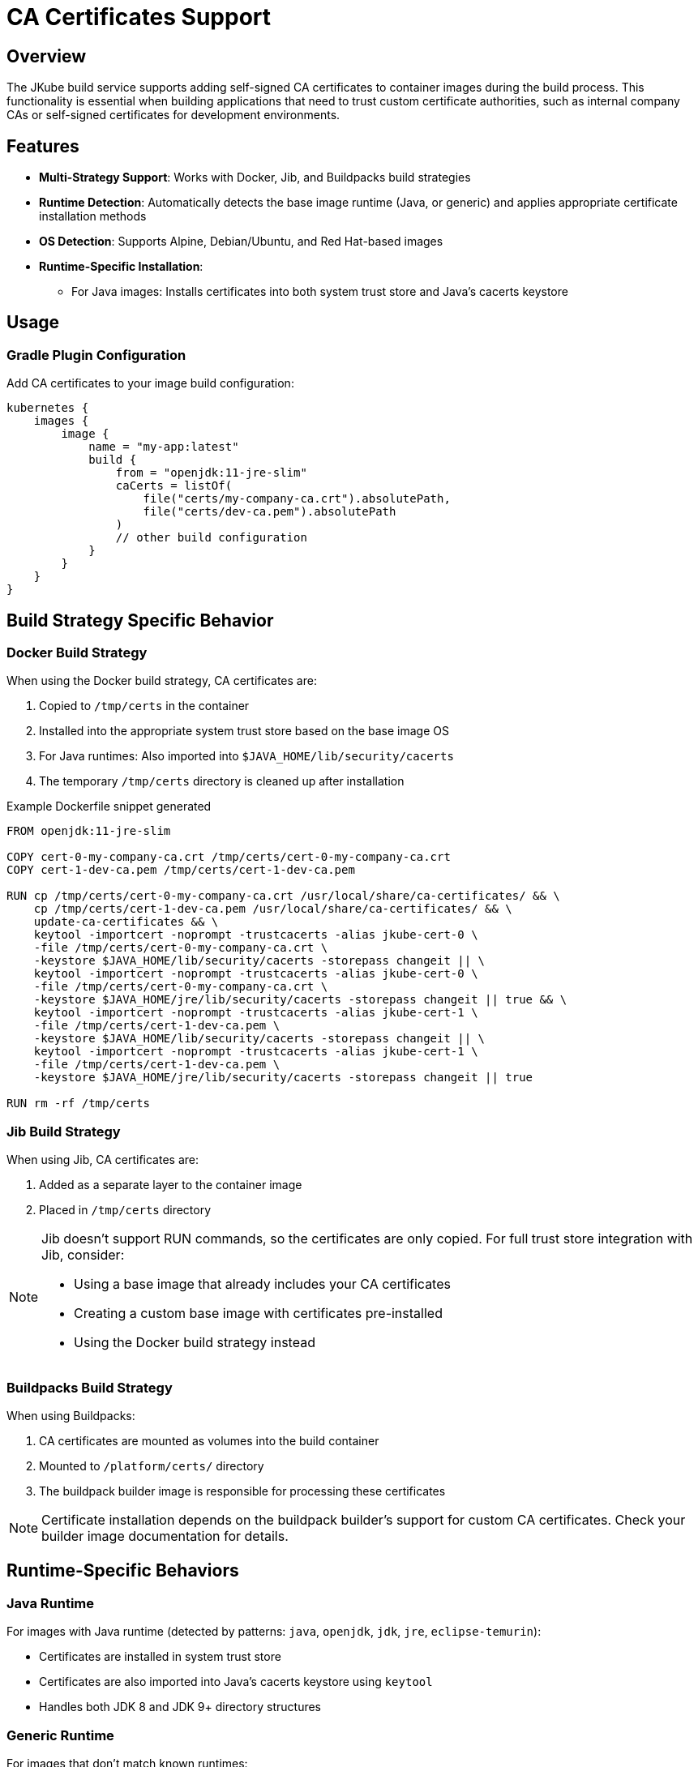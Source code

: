 
[[ca-certificates]]
= CA Certificates Support

[[ca-certificates-overview]]
== Overview

The JKube build service supports adding self-signed CA certificates to container images during the build process.
This functionality is essential when building applications that need to trust custom certificate authorities, such as internal company CAs or self-signed certificates for development environments.

[[ca-certificates-features]]
== Features

* *Multi-Strategy Support*: Works with Docker, Jib, and Buildpacks build strategies
* *Runtime Detection*: Automatically detects the base image runtime (Java, or generic) and applies appropriate certificate installation methods
* *OS Detection*: Supports Alpine, Debian/Ubuntu, and Red Hat-based images
* *Runtime-Specific Installation*:
** For Java images: Installs certificates into both system trust store and Java's cacerts keystore

[[ca-certificates-usage]]
== Usage

[[ca-certificates-gradle-configuration]]
=== Gradle Plugin Configuration

Add CA certificates to your image build configuration:

[source,kotlin,indent=0,subs="verbatim,attributes"]
----
kubernetes {
    images {
        image {
            name = "my-app:latest"
            build {
                from = "openjdk:11-jre-slim"
                caCerts = listOf(
                    file("certs/my-company-ca.crt").absolutePath,
                    file("certs/dev-ca.pem").absolutePath
                )
                // other build configuration
            }
        }
    }
}
----

[[ca-certificates-build-strategies]]
== Build Strategy Specific Behavior

[[ca-certificates-docker-strategy]]
=== Docker Build Strategy

When using the Docker build strategy, CA certificates are:

. Copied to `/tmp/certs` in the container
. Installed into the appropriate system trust store based on the base image OS
. For Java runtimes: Also imported into `$JAVA_HOME/lib/security/cacerts`
. The temporary `/tmp/certs` directory is cleaned up after installation

.Example Dockerfile snippet generated
[source,dockerfile,indent=0]
----
FROM openjdk:11-jre-slim

COPY cert-0-my-company-ca.crt /tmp/certs/cert-0-my-company-ca.crt
COPY cert-1-dev-ca.pem /tmp/certs/cert-1-dev-ca.pem

RUN cp /tmp/certs/cert-0-my-company-ca.crt /usr/local/share/ca-certificates/ && \
    cp /tmp/certs/cert-1-dev-ca.pem /usr/local/share/ca-certificates/ && \
    update-ca-certificates && \
    keytool -importcert -noprompt -trustcacerts -alias jkube-cert-0 \
    -file /tmp/certs/cert-0-my-company-ca.crt \
    -keystore $JAVA_HOME/lib/security/cacerts -storepass changeit || \
    keytool -importcert -noprompt -trustcacerts -alias jkube-cert-0 \
    -file /tmp/certs/cert-0-my-company-ca.crt \
    -keystore $JAVA_HOME/jre/lib/security/cacerts -storepass changeit || true && \
    keytool -importcert -noprompt -trustcacerts -alias jkube-cert-1 \
    -file /tmp/certs/cert-1-dev-ca.pem \
    -keystore $JAVA_HOME/lib/security/cacerts -storepass changeit || \
    keytool -importcert -noprompt -trustcacerts -alias jkube-cert-1 \
    -file /tmp/certs/cert-1-dev-ca.pem \
    -keystore $JAVA_HOME/jre/lib/security/cacerts -storepass changeit || true

RUN rm -rf /tmp/certs
----

[[ca-certificates-jib-strategy]]
=== Jib Build Strategy

When using Jib, CA certificates are:

. Added as a separate layer to the container image
. Placed in `/tmp/certs` directory

[NOTE]
====
Jib doesn't support RUN commands, so the certificates are only copied. For full trust store integration with Jib, consider:

* Using a base image that already includes your CA certificates
* Creating a custom base image with certificates pre-installed
* Using the Docker build strategy instead
====

[[ca-certificates-buildpacks-strategy]]
=== Buildpacks Build Strategy

When using Buildpacks:

. CA certificates are mounted as volumes into the build container
. Mounted to `/platform/certs/` directory
. The buildpack builder image is responsible for processing these certificates

[NOTE]
====
Certificate installation depends on the buildpack builder's support for custom CA certificates. Check your builder image documentation for details.
====

[[ca-certificates-runtime-behaviors]]
== Runtime-Specific Behaviors

[[ca-certificates-java-runtime]]
=== Java Runtime

For images with Java runtime (detected by patterns: `java`, `openjdk`, `jdk`, `jre`, `eclipse-temurin`):

* Certificates are installed in system trust store
* Certificates are also imported into Java's cacerts keystore using `keytool`
* Handles both JDK 8 and JDK 9+ directory structures

[[ca-certificates-generic-runtime]]
=== Generic Runtime

For images that don't match known runtimes:

* Only system-level CA certificate installation is performed

[[ca-certificates-os-behaviors]]
== OS-Specific Behaviors

[[ca-certificates-alpine]]
=== Alpine Linux

* Certificates copied to `/usr/local/share/ca-certificates/`
* Trust store updated with `update-ca-certificates`
* System bundle: `/etc/ssl/certs/ca-certificates.crt`

[[ca-certificates-debian-ubuntu]]
=== Debian/Ubuntu

* Certificates copied to `/usr/local/share/ca-certificates/`
* Trust store updated with `update-ca-certificates`
* System bundle: `/etc/ssl/certs/ca-certificates.crt`

[[ca-certificates-redhat]]
=== Red Hat/CentOS/Fedora/UBI

* Certificates copied to `/etc/pki/ca-trust/source/anchors/`
* Trust store updated with `update-ca-trust`
* System bundle: `/etc/pki/tls/certs/ca-bundle.crt`

[[ca-certificates-file-formats]]
== Certificate File Formats

Supported certificate formats:

* `.crt` - X.509 certificate in PEM format
* `.pem` - PEM encoded certificate
* `.cer` - X.509 certificate

[IMPORTANT]
====
Certificates must be in PEM (Base64 encoded) format, not DER (binary) format.
====

[[ca-certificates-best-practices]]
== Best Practices

. *Keep Certificates Secure*: Store CA certificates in a secure location and avoid committing them to version control
. *Use Relative Paths*: Use project-relative paths for portability
. *Verify Certificate Validity*: Ensure certificates are valid and not expired
. *Choose Appropriate Build Strategy*:
* Use Docker strategy for full CA certificate integration
* Use Jib for faster builds when certificates are already in base image
* Use Buildpacks when your builder supports custom CAs
. *Document Requirements*: Document which CA certificates are required for your application

[[ca-certificates-troubleshooting]]
== Troubleshooting

[[ca-certificates-troubleshooting-not-trusted]]
=== Certificate Not Trusted After Build

. Verify the certificate file exists at the specified path
. Check that the certificate is in PEM format
. Ensure the base image includes certificate management tools (`ca-certificates` package)
. Review build logs for any certificate installation errors

[[ca-certificates-troubleshooting-java-ssl]]
=== Java Applications Still Fail with SSL Errors

. Verify `keytool` is available in the base image
. Check that `JAVA_HOME` is properly set in the base image
. Consider setting `-Djavax.net.debug=ssl` to debug SSL issues

[[ca-certificates-troubleshooting-buildpacks]]
=== Buildpacks Build Doesn't Use Certificates

. Check if your buildpack builder supports custom CA certificates
. Verify certificates are correctly mounted to `/platform/certs/`
. Consult your buildpack builder documentation for CA certificate configuration

[[ca-certificates-examples]]
== Example Scenarios

[[ca-certificates-examples-corporate]]
=== Corporate Network with Internal CA

[source,kotlin,indent=0]
----
caCerts = listOf(
    "/path/to/corporate-root-ca.crt",
    "/path/to/corporate-intermediate-ca.crt"
)
----

[[ca-certificates-examples-dev]]
=== Development with Self-Signed Certificates

[source,kotlin,indent=0]
----
caCerts = listOf(
    file("src/main/docker/certs/dev-ca.pem").absolutePath
)
----

[[ca-certificates-examples-multi-env]]
=== Multi-Environment Setup

[source,kotlin,indent=0]
----
caCerts = listOf(
    System.getProperty("ca.cert.path", "")
)
----

Then use properties:
[source,bash,indent=0]
----
./gradlew k8sBuild -Dca.cert.path=/path/to/prod-ca.crt
----
